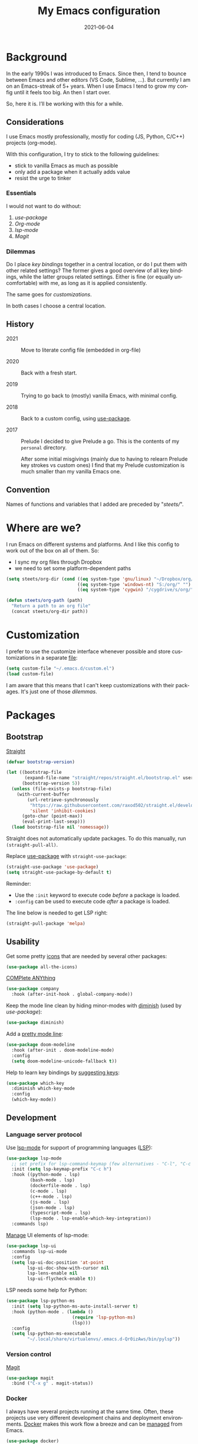 #+TITLE: My Emacs configuration
#+DATE: 2021-06-04
#+LANGUAGE: en


* Background

In the early 1990s I was introduced to Emacs. Since then, I tend to bounce between Emacs and other editors (VS Code, Sublime, ...). But currently I am on an Emacs-streak of 5+ years. When I use Emacs I tend to grow my config until it feels too big. An then I start over.

So, here it is. I’ll be working with this for a while.

** Considerations

I use Emacs mostly professionally, mostly for coding (JS, Python, C/C++) projects (org-mode).

With this configuration, I try to stick to the following guidelines:
- stick to vanilla Emacs as much as possible
- only add a package when it actually adds value
- resist the urge to tinker

***  Essentials

I would not want to do without:
1. [[Bootstrap][use-package]]
2. [[Org-mode]]
3. [[Language server protocol][lsp-mode]]
4. [[Version control][Magit]]

*** Dilemmas

Do I place [[Key bindings][key bindings]] together in a central location, or do I put them with other related settings? The former gives a good overview of all key bindings, while the latter groups related settings. Either is fine (or equally uncomfortable) with me, as long as it is applied consistently.

The same goes for [[Customization][customizations]].

In both cases I choose a central location.

** History

- 2021 :: Move to literate config file (embedded in org-file)

- 2020 :: Back with a fresh start.

- 2019 :: Trying to go back to (mostly) vanilla Emacs, with minimal config.

- 2018 :: Back to a custom config, using [[https://github.com/jwiegley/use-package][use-package]].

- 2017 :: Prelude
  I decided to give Prelude a go. This is the contents of my ~personal~ directory.

  After some initial misgivings (mainly due to having to relearn Prelude key strokes vs custom ones) I find that my Prelude customization is much smaller than my vanilla Emacs one.

** Convention

Names of functions and variables that I added are preceded by "/steets//".

* Where are we?

I run Emacs on different systems and platforms. And I like this config to work out of the box on all of them. So:
- I sync my org files through Dropbox
- we need to set some platform-dependent paths

#+BEGIN_SRC emacs-lisp
  (setq steets/org-dir (cond ((eq system-type 'gnu/linux) "~/Dropbox/org/")
                             ((eq system-type 'windows-nt) "S:/org/" "")
                             ((eq system-type 'cygwin) "/cygdrive/s/org/" "")))

  (defun steets/org-path (path)
    "Return a path to an org file"
    (concat steets/org-dir path))
#+END_SRC

* Customization

I prefer to use the customize interface whenever possible and store customizations in a separate [[https://www.gnu.org/software/emacs/manual/html_node/emacs/Saving-Customizations.html][file]]:

#+BEGIN_SRC emacs-lisp
  (setq custom-file "~/.emacs.d/custom.el")
  (load custom-file)
#+END_SRC

I am aware that this means that I can't keep customizations with their packages. It's just one of those [[Dilemmas][dilemmas]].

* Packages

** Bootstrap

[[https://github.com/raxod502/straight.el][Straight]]

#+BEGIN_SRC emacs-lisp
  (defvar bootstrap-version)

  (let ((bootstrap-file
         (expand-file-name "straight/repos/straight.el/bootstrap.el" user-emacs-directory))
        (bootstrap-version 5))
    (unless (file-exists-p bootstrap-file)
      (with-current-buffer
          (url-retrieve-synchronously
           "https://raw.githubusercontent.com/raxod502/straight.el/develop/install.el"
           'silent 'inhibit-cookies)
        (goto-char (point-max))
        (eval-print-last-sexp)))
    (load bootstrap-file nil 'nomessage))
#+END_SRC

Straight does not automatically update packages. To do this manually, run =(straight-pull-all)=.

Replace [[https://github.com/jwiegley/use-package][use-package]] with =straight-use-package=:

#+BEGIN_SRC emacs-lisp
  (straight-use-package 'use-package)
  (setq straight-use-package-by-default t)
#+END_SRC

Reminder:
- Use the =:init= keyword to execute code /before/ a package is loaded.
- =:config= can be used to execute code /after/ a package is loaded.

The line below is needed to get LSP right:

#+BEGIN_SRC emacs-lisp
  (straight-pull-package 'melpa)
#+END_SRC

** Usability

Get some pretty [[https://github.com/domtronn/all-the-icons.el][icons]] that are needed by several other packages:

#+BEGIN_SRC emacs-lisp
  (use-package all-the-icons)
#+END_SRC

[[https://company-mode.github.io/][COMPlete ANYthing]]

#+BEGIN_SRC emacs-lisp
  (use-package company
    :hook (after-init-hook . global-company-mode))
#+END_SRC

Keep the mode line clean by hiding minor-modes with [[https://github.com/emacsmirror/diminish][diminish]] (used by [[Bootstrap][use-package]]):

#+BEGIN_SRC emacs-lisp
  (use-package diminish)
#+END_SRC

Add a [[https://github.com/seagle0128/doom-modeline][pretty mode line]]:

#+BEGIN_SRC emacs-lisp
  (use-package doom-modeline
    :hook (after-init . doom-modeline-mode)
    :config
    (setq doom-modeline-unicode-fallback t))
#+END_SRC

Help to learn key bindings by [[https://github.com/justbur/emacs-which-key][suggesting keys]]:

#+BEGIN_SRC emacs-lisp
  (use-package which-key
    :diminish which-key-mode
    :config
    (which-key-mode))
#+END_SRC

** Development

*** Language server protocol

Use [[https://github.com/emacs-lsp/lsp-mode][lsp-mode]] for support of programming languages ([[https://langserver.org/][LSP]]):

#+BEGIN_SRC emacs-lisp
  (use-package lsp-mode
    ;; set prefix for lsp-command-keymap (few alternatives - "C-l", "C-c l")
    :init (setq lsp-keymap-prefix "C-c h")
    :hook ((python-mode . lsp)
           (bash-mode . lsp)
           (dockerfile-mode . lsp)
           (c-mode . lsp)
           (c++-mode . lsp)
           (js-mode . lsp)
           (json-mode . lsp)
           (typescript-mode . lsp)
           (lsp-mode . lsp-enable-which-key-integration))
    :commands lsp)
#+END_SRC

[[https://emacs-lsp.github.io/lsp-mode/tutorials/how-to-turn-off/][Manage]] UI elements of lsp-mode:

#+BEGIN_SRC emacs-lisp
  (use-package lsp-ui
    :commands lsp-ui-mode
    :config
    (setq lsp-ui-doc-position 'at-point
          lsp-ui-doc-show-with-cursor nil
          lsp-lens-enable nil
          lsp-ui-flycheck-enable t))
#+END_SRC

LSP needs some help for Python:

#+BEGIN_SRC emacs-lisp
  (use-package lsp-python-ms
    :init (setq lsp-python-ms-auto-install-server t)
    :hook (python-mode . (lambda ()
                           (require 'lsp-python-ms)
                           (lsp)))
    :config
    (setq lsp-python-ms-executable
          "~/.local/share/virtualenvs/.emacs.d-Qr0izAws/bin/pylsp"))
#+END_SRC

*** Version control

[[https://magit.vc/][Magit]]

#+BEGIN_SRC emacs-lisp
  (use-package magit
    :bind ("C-x g" . magit-status))
#+END_SRC

*** Docker

I always have several projects running at the same time. Often, these projects use very different development chains and deployment environments. [[https://docs.docker.com/][Docker]] makes this work flow a breeze and can be [[https://github.com/Silex/docker.el][managed]] from Emacs.

#+BEGIN_SRC emacs-lisp
  (use-package docker)
#+END_SRC

Start with =C-c D= (capital).
See also the [[Language modes]] below.

*** Language modes

Add modes that Emacs doesn't support out of the box.

#+BEGIN_SRC emacs-lisp
  (use-package gherkin-mode)

  (use-package jinja2-mode
    :mode ("\\.mustache$" "\\.djhtml$" "\\.jinja2$" ))

  (use-package markdown-mode
    :mode (("\\.markdown\\'" . markdown-mode)
           ("\\.md\\'" . markdown-mode)))

  (use-package docker-compose-mode)
  (use-package dockerfile-mode
    :mode "^Dockerfile$")
#+END_SRC

** Text processing

On the fly [[http://www-sop.inria.fr/members/Manuel.Serrano/flyspell/flyspell.html][spell checking]] for text modes and code comments:

#+BEGIN_SRC emacs-lisp
  (use-package flyspell
    :init
    (setq ispell-program-name "aspell"
          ispell-list-command "--list")
    :hook
    ((prog-mode-hook . flyspell-prog-mode)
     (text-mode-hook . flyspell-mode))
    :config
    ;; fix mouse
    (define-key flyspell-mouse-map [down-mouse-3] #'flyspell-correct-word)
    (define-key flyspell-mouse-map [mouse-3] #'undefined))
#+END_SRC

[[https://github.com/bnbeckwith/writegood-mode][Writegood]] to find common writing problems:

#+BEGIN_SRC emacs-lisp
  (use-package writegood-mode
    :commands writegood-mode
    :diminish writegood-mode
    :hook (text-mode-hook org-mode-hook))
#+END_SRC

** Org-mode

[[https://orgmode.org/manual/][Manual]]

#+BEGIN_SRC emacs-lisp
  (use-package org
    :requires htmlize
    :hook
    ((org-mode-hook . org-indent-mode)
     (org-mode-hook .
          (lambda ()
            ;; file modification date
            (set (make-local-variable 'time-stamp-format) "%:y-%02m-%02d")
            (set (make-local-variable 'time-stamp-start) "^#\\+DATE: +")
            (set (make-local-variable 'time-stamp-end) "$")

            ;; Switch language for Org file, if a `#+LANGUAGE:' meta-tag is on top 14 lines.
            (save-excursion
              (goto-line 15)
              (if (re-search-backward "#\\+LANGUAGE: +\\([A-Za-z_]*\\)" 1 t)
                  (ispell-change-dictionary (match-string 1))))))
     )
    :config
    (org-clock-persistence-insinuate)

    (setq org-agenda-custom-commands
          '(("h" "TODOs history of closed tasks"
             todo "DONE|CANCELLED|DEFERRED"
             ((org-agenda-log-mode-items '(clock state))
              (org-agenda-sorting-strategy '(timestamp-down))))
            ("o" "Open TODOs"
             todo "TODO|NEXT|ACTIVE"
             ((org-agenda-log-mode-items '(clock state))
              (org-agenda-sorting-strategy '(priority-down todo-state-down timestamp-down))))
            ("p" "Review previous month"
             agenda ""
             ((org-agenda-span 'month)
              (org-agenda-start-day "-1m")
              (org-agenda-start-with-log-mode t)
              (org-agenda-log-mode-items '(clock state))
              (org-agenda-archives-mode t) ; include archive files
              ))
            ("l" "TODOs for later"
             todo "SOMEDAY"
             ((org-agenda-sorting-strategy '(todo-state-up priority-down)))))
          org-capture-templates
          `(("b" "blog" entry (file "~/src/dwim/posts/index.org") "* DRAFT %?\n%a"
             :prepend t
             :emtpy-lines 1
             :unnarrowed t)
            ("h" "habit" entry (file org-default-notes-file) "* NEXT %?\n%U\n%a
  SCHEDULED: %(format-time-string \"%<<%Y-%m-%d %a .+1d/3d>>\")
  :PROPERTIES:
  :STYLE: habit
  :REPEAT_TO_STATE: NEXT
  :END:
  ")
            ("j" "journal" entry (file+olp+datetree org-default-notes-file "Journal") "")
            ;; ("z" "zettelkasten" entry (file+olp+datetree org-default-notes-file "Zettelkasten") "")
            ("m" "meeting" entry (file org-default-notes-file) "* %U: %?               :meeting:\nWith:\n\n")
            ("n" "note" entry (file+headline org-default-notes-file "Personal Knowledge Base") "* %?\n%U\n%a"
             :prepend t
             :emtpy-lines 1
             :unnarrowed t)
            ("t" "todo" entry (file+headline org-default-notes-file "Work") "* TODO %?\n%U\n%a"
             :prepend t
             :emtpy-lines 1
             :unnarrowed t)
            ("w" "writing" entry (file "~/src/fiction/process.org") "* %?\n%a"
             :prepend t
             :emtpy-lines 1
             :unnarrowed t)
            ))
    :bind (("\C-c a" . org-agenda)
           ("\C-c c" . org-capture)
           ("\C-c l" . org-store-link)))
#+END_SRC

Use [[https://www.emacswiki.org/emacs/AutoInsertMode][autoinsert]] to start a new org file with some basic content:

#+BEGIN_SRC emacs-lisp
  (use-package autoinsert
    :hook (find-file-hook . auto-insert)
    :config
    (setq auto-insert-query nil)
    (auto-insert-mode 1)
    (setq auto-insert-alist nil) ;; remove this to restore defaults
    (define-auto-insert '(org-mode . "org-mode file")
      '("org-mode header"
        "#+TITLE: " (file-name-base (buffer-file-name)) \n
        "#+DATE: " (format-time-string "%Y-%m-%d") \n
        "#+LANGUAGE: nl" \n
        \n
        )))
#+END_SRC

[[https://www.orgroam.com/manual.html][Zettelkasten]] in Org:

#+BEGIN_SRC emacs-lisp
  (use-package org-roam
    :after org
    :config
    (setq org-roam-db-update-method 'immediate)
    :hook
    ((org-mode . org-roam-mode))  ;; could also be from after-init-hook
    :custom
    (org-roam-directory (steets/org-path "roam"))
    (org-roam-capture-templates
     '(("d" "default" plain (function org-roam--capture-get-point)
        "%?"
        :file-name "%<%Y-%m-%d-%H%M%S>-${slug}"
        :head "#+ROAM_TAGS: \n#+ROAM_ALIAS: \n"
        :unnarrowed t)))
    )
#+END_SRC

Use [[https://www.orgroam.com/manual.html#Full_002dtext-search-interface-with-Deft][deft]] to search Zettels:

#+BEGIN_SRC emacs-lisp
  (use-package deft
    :after org-roam
    :config (setq deft-directory org-roam-directory
                  deft-extensions '("md" "org")
                  deft-default-extension "org"))
#+END_SRC

* Functions

#+BEGIN_SRC emacs-lisp
  (require 'cl-lib)


  (defun steets/read-file (filePath)
    "Return FILEPATH's file content."
    (with-temp-buffer
      (insert-file-contents filePath)
      (buffer-string)))


  (defun steets/find-regexp (regexp)
    "Return first occurrence of REGEXP in current buffer."
    (goto-char (point-min))
    (search-forward-regexp regexp)
    (match-string 1))


  (defun steets/word-frequency ()
    "Return a hash with word frequencies from current buffer."
    (interactive)
    (let ((table (make-hash-table :test 'equal :size 128)))
      (save-excursion
        (goto-char (point-min))
        (while (re-search-forward "\\<[[:word:]]+\\>" nil t)
          (let ((word (downcase (match-string 0))))
            (message word)
            (puthash word (1+ (gethash word table 0)) table))
          ))
      (maphash (lambda (key val)
                 (message (format "%s: %d" key val)))
               table)))


  (defun steets/path-join (root &rest dirs)
    "like Python's os.path.join"
    (if (not dirs) root
      (apply 'steets/path-join
             (expand-file-name (car dirs) root)
             (cdr dirs))))


  (defun steets/find-file(directory)
    "Find a file in DIRECTORY"
    (interactive)
    (find-file (read-file-name "Find file: " directory)))


  (defun steets/god-mode-line ()
    "Change mode line in God mode "
    (cond (god-local-mode
           (progn
             (set-face-background 'mode-line "tomato")
             (set-face-background 'mode-line-inactive "firebrick")))
          (t (progn
               (set-face-background 'mode-line steets/mode-line-background)
               (set-face-background 'mode-line-inactive steets/mode-line-background-inactive)))))


  (defun steets/org-show-just-me (&rest _)
    "Fold all other trees, then show entire current subtree."
    (interactive)
    (org-overview)
    (org-reveal)
    (org-show-subtree))


  (defun steets/switch-to-minibuffer ()
    "switch to minibuffer window (if active)"
    (interactive)
    (when (active-minibuffer-window)
      (select-frame-set-input-focus (window-frame (active-minibuffer-window)))
      (select-window (active-minibuffer-window))))
#+END_SRC

* Key bindings

I like to keep all my key bindings in one place. This means I cannot keep them with related configuration, but that's just one of the [[Dilemmas][dilemmas]].

#+BEGIN_SRC emacs-lisp
  (global-set-key (kbd "C-<tab>") 'next-buffer)
  (global-set-key (kbd "C-S-<iso-lefttab>") 'previous-buffer)
  (global-set-key (kbd "C-+") 'text-scale-increase)
  (global-set-key (kbd "C--") 'text-scale-decrease)
  (global-set-key (kbd "C-/") 'comment-line)
  (global-set-key (kbd "M-<up>")  ; move line up
                  (lambda () (interactive)
                    (transpose-lines 1) (forward-line -2) (indent-according-to-mode)))
  (global-set-key (kbd "M-<down>")  ; move line down
                  (lambda () (interactive)
                    (forward-line 1) (transpose-lines 1) (forward-line -1)
                    (indent-according-to-mode)))
#+END_SRC

The accepted convention is to use =C-c <letter>= for user key bindings:

#+BEGIN_SRC emacs-lisp
  (global-set-key (kbd "C-c b") 'eval-buffer)
  (global-set-key (kbd "C-c c") 'customize-variable)
  (global-set-key (kbd "C-c D") 'docker)
  (global-set-key (kbd "C-c d")  ; duplicate line
                  (lambda () (interactive)
                    (save-excursion
                      (let ((kill-read-only-ok t) deactivate-mark)
                        (read-only-mode 1) (kill-whole-line) (read-only-mode 0) (yank)))))
  (global-set-key (kbd "C-c f") 'format-all-buffer)
  (global-set-key (kbd "C-c g") 'grep)
  ;; (global-set-key (kbd "C-c h") RESERVED FOR LSP
  (global-set-key (kbd "C-c i") (lambda () (interactive) (find-file "~/.emacs.d/README.org")))
  (global-set-key (kbd "C-c j") (lambda () (interactive) (join-line -1)))
  (global-set-key (kbd "C-c l") 'package-list-packages)
  (global-set-key (kbd "C-c m") 'compile)
  (global-set-key (kbd "C-c o b") (lambda () (interactive) (find-file "~/src/dwim/posts/index.org")))
  (global-set-key (kbd "C-c o c") 'steets/org-show-just-me) ;; center
  (global-set-key (kbd "C-c o d") 'deft)
  (global-set-key (kbd "C-c o e") 'org-entities-help)
  (global-set-key (kbd "C-c o f") (lambda () (interactive) (steets/find-file org-directory)))
  (global-set-key (kbd "C-c o j") 'org-clock-goto)
  (global-set-key (kbd "C-c o l") 'org-insert-link)
  (global-set-key (kbd "C-c o n") (lambda () (interactive) (find-file (steets/org-path "notes.org"))))
  (global-set-key (kbd "C-c s") 'sort-lines)
  (global-set-key (kbd "C-c S") 'window-swap-states)
  (global-set-key (kbd "C-c t") 'ansi-term)
  (global-set-key (kbd "C-c u")  ;; dos2unix
                  (lambda() (interactive)
                    (revert-buffer-with-coding-system 'unix t)
                    (save-excursion
                      (goto-char (point-min))
                      (while (search-forward "" nil t) (replace-match "")))))
  (global-set-key (kbd "C-c v") 'insert-char)
  (global-set-key (kbd "C-c w") 'count-words)
  (global-set-key (kbd "C-c z /") #'deft)
  (global-set-key (kbd "C-c z b") #'org-roam-switch-to-buffer)
  (global-set-key (kbd "C-c z c") #'org-roam-capture)
  (global-set-key (kbd "C-c z d") #'org-roam-find-directory)
  (global-set-key (kbd "C-c z f") #'org-roam-find-file)
  (global-set-key (kbd "C-c z h") #'org-roam-find-index)
  (global-set-key (kbd "C-c z i") #'org-roam-insert)
  (global-set-key (kbd "C-c z t") #'org-roam-buffer-toggle-display)
#+END_SRC

Overrides:

#+BEGIN_SRC emacs-lisp
  (global-set-key (kbd "C-x C-b") 'ibuffer)
  (global-set-key (kbd "C-x k") 'kill-this-buffer)
  (global-set-key (kbd "C-z") 'undo) ; Emacs default is bound to hide Emacs.
#+END_SRC

* Hooks

General hooks that are not related to packages:

#+BEGIN_SRC emacs-lisp
  (add-hook 'before-save-hook 'whitespace-cleanup)
  (add-hook 'text-mode-hook 'visual-line-mode)
  (add-hook 'prog-mode-hook 'display-line-numbers-mode)
  (add-hook 'prog-mode-hook 'outline-minor-mode)
  (add-hook 'after-save-hook
            'executable-make-buffer-file-executable-if-script-p)
#+END_SRC

* Final tweaks

#+BEGIN_SRC emacs-lisp
  (display-time)

  (set-language-environment "UTF-8")

  (fset 'yes-or-no-p 'y-or-n-p)

  (put 'narrow-to-region 'disabled nil)

  (put 'dired-find-alternate-file 'disabled nil)

  (find-file (steets/org-path "notes.org"))
#+END_SRC

* Sandbox

Space to try out new stuff.

[[https://github.com/emacsorphanage/git-gutter][git-gutter]] to show changes in the fringe:

#+BEGIN_SRC emacs-lisp
  (use-package git-gutter
    :config (global-git-gutter-mode))
#+END_SRC

[[https://github.com/lassik/emacs-format-all-the-code][format-all]] for standard formatting when saving source code. See also =astylerc=.

#+BEGIN_SRC emacs-lisp
  (use-package format-all
    :hook
    ((prog-mode-hook . format-all-mode)
     (format-all-mode-hook . format-all-ensure-formatter)))
#+END_SRC

[[https://github.com/creichert/ido-vertical-mode.el][ido-vertical-mode]] to make [[https://www.gnu.org/software/emacs/manual/html_mono/ido.html][IDO]] more to my taste:

#+BEGIN_SRC emacs-lisp :tangle no
  (use-package ido-vertical-mode
    :init
    (ido-mode 1)
    (ido-vertical-mode 1)
    (setq ido-vertical-define-keys 'C-n-C-p-up-down-left-right))
#+END_SRC

I like my current line to be visible, including syntax highlighting:

#+BEGIN_SRC emacs-lisp
  (set-face-attribute 'hl-line nil :inherit nil :background "grey25")
#+END_SRC

* Wishlist

[[https://github.com/emacs-tw/awesome-emacs][Stuff to try]]:

- https://github.com/jwiegley/emacs-async
- https://github.com/magnars/multiple-cursors.el
- https://github.com/realgud
- https://gitlab.com/jabranham/system-packages provides basic access to system package manager, but no gui
- https://github.com/pashky/restclient.el

* Graveyard
:PROPERTIES:
:header-args: :tangle no
:END:

Rejected configuration.

- Could not get to work:
  - [[https://github.com/dgutov/diff-hl][diff-hl]] (Git-gutter does work).
  - https://github.com/sheijk/hideshowvis
  - [[https://github.com/tarsius/keycast][keycast]] does not [[https://github.com/seagle0128/doom-modeline/issues/122][work]] well with doom-modeline
- minibuffer completion
  - https://github.com/minad/vertico
  - https://github.com/raxod502/selectrum#selectrum-in-comparison-to-other-completion-systems
- https://github.com/atykhonov/google-translate

#+BEGIN_SRC emacs-lisp
  ;; The Uncompromising Python Code Formatter
  ;; https://github.com/psf/black
  (use-package blacken
    :config
    :hook (python-mode-hook . blacken-mode))
#+END_SRC

#+BEGIN_SRC emacs-lisp
  (with-eval-after-load 'dired
    (define-key dired-mode-map (kbd "<return>") 'dired-find-alternate-file))
#+END_SRC

#+BEGIN_SRC emacs-lisp
  (use-package apt-utils
    :straight (apt-utils
               :type git
               :host github
               :repo "emacsmirror/emacswiki.org"
               :branch "master"
               :files ("apt-utils.el")))
#+END_SRC
